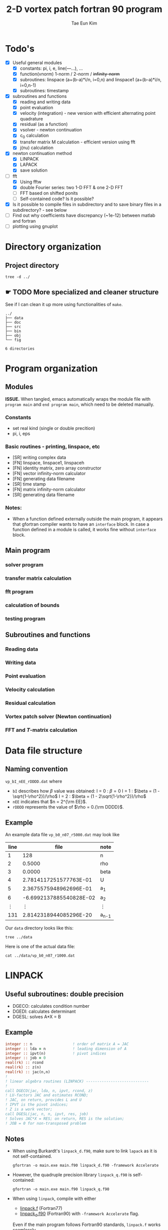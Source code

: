 #+TITLE: 2-D vortex patch fortran 90 program
#+AUTHOR: Tae Eun Kim
#+STARTUP: indent
* Todo's
 - [X] Useful general modules
   - [X] constants: pi, i, e, line(---...), ...
   - [X] function(vnorm) 1-norm / 2-norm / +infinity-norm+
   - [X] subroutines: linspace (a+(b-a)*i/n, i=0,n) and linspace1 (a+(b-a)*i/n, i=0,n-1)
   - [X] subroutines: timestamp
 - [X] subroutines and functions
   - [X] reading and writing data
   - [X] point evaluation
   - [X] velocity (integration) - new version with efficient alternating point quadrature
   - [X] residual (as a function)
   - [X] vsolver -  newton continuation
   - [X] c_0 calculation
   - [X] transfer matrix M calculation - efficient version using fft
   - [X] j(nu) calculation
 - [X] newton continuation method
   - [X] LINPACK
   - [X] LAPACK
   - [X] save solution
 - [-] fft
   - [X] Using fftw
   - [X] double Fourier series: two 1-D FFT & one 2-D FFT
   - [ ] FFT based on shifted ponits
   - [ ] Self-contained code? Is it possible?
 - [X] Is it possible to compile files in subdirectory and to save
   binary files in a subdirectory? - see below
 - [ ] Find out why coefficients have discrepancy (~1e-12) between matlab and fortran
 - [ ] plotting using gnuplot
* Directory organization
** Project directory
#+BEGIN_SRC shell :results verbatim
  tree -d ../
#+END_SRC

#+RESULTS:
#+begin_example
../
├── data
├── doc
├── src
├── test
│   ├── fftpack
│   ├── fftw
│   ├── gnufor
│   └── linpack
└── tmp

11 directories
#+end_example

** ☛ TODO More specialized and cleaner structure
See if I can clean it up more using functionalities of =make=.
#+begin_example
../
├── data
├── doc
├── src
├── bin
├── obj
└── fig

6 directories
#+end_example
* Program organization
** Modules
*ISSUE.* When tangled, emacs automatically wraps the module file with =program main= and =end program main=, which need to be deleted manually.
*** Constants
 - set real kind (single or double precition)
 - pi, i, eps
*** Basic routines - printing, linspace, etc
 - [SR] writing complex data
 - [FN] linspace, linspace1, linspaceh
 - [FN] identity matrix, zero array constructor
 - [FN] vector infinity-norm calculator
 - [FN] generating data filename
 - [SR] time stamp
 - [FN] matrix infinity-norm calculator
 - [SR] generating data filename
*** Notes:
 - When a function defined externally outside the main program, it appears that gfortran compiler wants to have an =interface= block. In case a function defined in a module is called, it works fine without =interface= block.
** Main program
*** solver program
*** transfer matrix calculation
*** fft program
*** calculation of bounds
*** testing program
** Subroutines and functions
*** Reading data
*** Writing data
*** Point evaluation
*** Velocity calculation
*** Residual calculation
*** Vortex patch solver (Newton continuation)
*** FFT and $T$-matrix calculation
* Data file structure
** Naming convention
=vp_bI_nEE_rDDDD.dat= where
 - =bI= describes how $\beta$ value was obtained:
   I = 0 : $\beta = 0$
   I = 1 : $\beta = (1 - \sqrt{1-\rho^2})/\rho$
   I = 2 : $\beta = (1 - 2\sqrt{1-\rho^2})/\rho$
 - =nEE= indicates that $n = 2^{\rm EE}$.
 - =rDDDD= represents the value of $\rho = 0.{\rm DDDD}$.
** Example
An example data file =vp_b0_n07_r5000.dat= may look like
  |   line |                    file | note    |
  |--------+-------------------------+---------|
  |      1 |                     128 | n       |
  |      2 |                  0.5000 | rho     |
  |      3 |                  0.0000 | beta    |
  |      4 |  2.7814117251577763E-01 | U       |
  |      5 |  2.3675575948962696E-01 | a_1     |
  |      6 | -6.6992137885540828E-02 | a_2     |
  | \vdots |                  \vdots | \vdots  |
  |    131 |  2.8142318944085296E-20 | a_{n-1} |

Our =data= directory looks like this:
#+BEGIN_SRC shell :results verbatim
  tree ../data
#+END_SRC

#+RESULTS:
#+begin_example
../data
├── vp_b0_n02_r0500.dat
├── vp_b0_n07_r1000.dat
├── vp_b0_n07_r1500.dat
├── vp_b0_n07_r2000.dat
├── vp_b0_n07_r2500.dat
├── vp_b0_n07_r3000.dat
├── vp_b0_n07_r3500.dat
├── vp_b0_n07_r4000.dat
├── vp_b0_n07_r4500.dat
├── vp_b0_n07_r5000.dat
├── vp_b0_n07_r5500.dat
├── vp_b0_n07_r6000.dat
├── vp_b0_n07_r6500.dat
├── vp_b0_n07_r7000.dat
├── vp_b0_n07_r7500.dat
├── vp_b0_n07_r8000.dat
├── vp_b0_n07_r8500.dat
├── vp_b0_n07_r9000.dat
├── vp_b1_n07_r1000.dat
├── vp_b1_n07_r1500.dat
├── vp_b1_n07_r2000.dat
├── vp_b1_n07_r2500.dat
├── vp_b1_n07_r3000.dat
├── vp_b1_n07_r3500.dat
├── vp_b1_n07_r4000.dat
├── vp_b1_n07_r4500.dat
├── vp_b1_n07_r5000.dat
├── vp_b1_n07_r5500.dat
├── vp_b1_n07_r6000.dat
├── vp_b1_n07_r6500.dat
├── vp_b1_n07_r7000.dat
├── vp_b1_n07_r7500.dat
├── vp_b1_n07_r8000.dat
├── vp_b1_n07_r8500.dat
├── vp_b1_n07_r9000.dat
├── vp_b1_n07_r9500.dat
├── vp_b1_n08_r9550.dat
├── vp_b1_n08_r9600.dat
├── vp_b1_n08_r9650.dat
├── vp_b1_n08_r9700.dat
├── vp_b1_n08_r9750.dat
├── vp_b1_n08_r9800.dat
├── vp_b1_n08_r9850.dat
├── vp_b1_n08_r9900.dat
├── vp_b2_n09_r9900.dat
└── vp_b2_n09_r9910.dat

0 directories, 46 files
#+end_example

Here is one of the actual data file:
#+BEGIN_SRC shell :results verbatim
  cat ../data/vp_b0_n07_r1000.dat
#+END_SRC

#+RESULTS:
#+begin_example
                      128
                   0.1000
                   0.0000
   1.0001985238346446E-02
   1.9809133348409310E-03
  -1.0000858472935735E-04
   6.6683516336685552E-06
  -5.0012116471127812E-07
   4.0009370843306072E-08
  -3.3340959588259235E-09
   2.8577851784922028E-10
  -2.5005545957988990E-11
   2.2227082415510279E-12
  -2.0004350213467846E-13
   1.8185235725188539E-14
  -1.6662525732789802E-15
   1.5531656430992159E-16
  -1.2245439461365472E-17
  -1.5122638262141917E-18
  -9.8581567198107532E-20
   1.3130727372372129E-19
   3.4424588989610574E-19
  -5.4525318213407985E-19
  -3.4762366271456936E-19
  -4.2449219251226118E-19
   6.7433792389466774E-19
  -5.8723576038217422E-19
   6.3156260051518001E-19
  -4.5736539408374951E-19
  -2.0413157867351780E-19
   2.6165203994365787E-19
  -2.6321805017442715E-19
  -1.2252306377680363E-18
   4.3836673439895043E-19
  -8.7353383701641890E-19
  -3.9503714914894100E-19
  -1.0165597231921565E-18
   8.2188536809723563E-19
  -2.3563217767738871E-19
   8.1362969058322308E-19
   3.7742018718630499E-19
   2.7736818532568190E-19
  -8.2410121569954551E-20
   8.9449875187272598E-20
   7.0042414294916915E-19
  -6.0739397844888839E-19
   3.4066447738558499E-19
  -2.7803860287194567E-19
   2.1684718927630965E-19
  -3.3987499637572566E-19
   7.5253998427381169E-19
   2.4534439636169446E-19
  -4.4663158628361645E-19
   4.3773770947642855E-19
  -7.4162485276120595E-20
   1.8270458196597969E-19
   2.9537468509671182E-19
  -3.9144196915598417E-19
  -3.5726009853028923E-20
  -2.6262479856436225E-19
   2.1596016597203870E-19
  -2.7895042547153905E-19
   1.1028427359198636E-19
  -1.3074013901282978E-19
  -1.5868251511149807E-19
   1.3831022769522467E-19
  -3.4768664456523396E-19
  -1.7944033382136967E-19
  -4.9631203642767744E-19
  -3.4692491518251528E-20
  -8.1221686523245157E-20
   1.9718181405189956E-19
   8.8312009299403459E-20
  -3.1680376135385805E-20
   5.2870768611451540E-19
  -4.5440769601349278E-19
  -2.0456149358123099E-19
   4.7430076881465150E-19
  -4.4422465207598409E-19
  -2.6824389263628222E-19
   7.4607244901575860E-20
   8.8912581622369697E-20
  -1.4357551816073925E-19
   7.2464552603528455E-20
  -3.6104105556462499E-19
   3.0214912599074517E-19
  -4.4201213256293304E-19
   1.3541471477657501E-19
  -2.0534197880119409E-19
  -6.6609158277143670E-20
   4.7656928224585952E-19
  -4.1967186790694660E-19
   6.3691654710913881E-19
  -3.2999928706794195E-19
   8.2844764678029621E-20
   2.1626292003838460E-19
  -1.0632810194132693E-19
  -1.9356025972423106E-19
   1.8729201968063238E-20
   1.6871041788451883E-19
  -1.3711917905854746E-19
  -1.8262480608640534E-19
   2.3893677221863487E-19
  -1.0653670767574076E-19
   8.2644294497262993E-21
  -2.9282308071074542E-19
   1.3184013619315692E-19
  -1.3237950134786646E-19
  -2.0803799057010735E-19
  -4.9463909462429991E-20
   1.2377928808689879E-19
  -1.9414852359052405E-19
   7.2945276879031268E-20
   1.7138673346351712E-19
  -3.1471782140513801E-19
   6.7141659127267712E-20
  -2.5282639933832479E-20
  -1.8261118809875368E-19
  -5.7123474198186214E-20
  -9.9190524753007495E-20
   2.2402114607246495E-19
  -1.4182977195492378E-19
   7.0220645816393788E-20
   1.0196169565679633E-19
  -1.5659303112198508E-19
   3.2817737058090524E-19
  -1.0330545040433233E-19
   1.3266175306270433E-19
   6.0096918781203959E-20
   2.1642791859063117E-20
  -1.7703410770086136E-20
#+end_example

* LINPACK
** Useful subroutines: double precision
 - DGECO: calculates condition number
 - DGEDI: calculates determinant
 - DGESL: solves A*X = B
** Example
#+BEGIN_SRC fortran
  integer :: n                  ! order of matrix A = JAC
  integer :: lda = n            ! leading dimension of A
  integer :: ipvt(n)            ! pivot indices
  integer :: job = 0
  real(rk) :: rcond
  real(rk) :: z(n)
  real(rk) :: jac(n,n)
  !
  ! linear algebra routines (LINPACK) ----------------------------
  !
  call DGECO(jac, lda, n, ipvt, rcond, z)
  ! LU-factors JAC and estimates RCOND;
  ! JAC, on return, provides L and U
  ! IPVT is the pivot indices;
  ! Z is a work vector;
  call DGESL(jac, n, n, ipvt, res, job)
  ! Solves JAC*X = RES; on return, RES is the solution;
  ! JOB = 0 for non-transposed problem
#+END_SRC
** Notes
 - When using Burkardt's =linpack_d.f90=, make sure to link =lapack=
   as it is not self-contained.
   #+BEGIN_EXAMPLE
     gfortran -o main.exe main.f90 linpack_d.f90 -framework Accelerate
   #+END_EXAMPLE
 - However, the quadruple precision library =linpack_q.f90= is
   self-contained:
   #+BEGIN_EXAMPLE
     gfortran -o main.exe main.f90 linpack_q.f90
   #+END_EXAMPLE
 - When using =linpack=, compile with either
   - [[file:~/Dropbox/src/linpack.f][linpack.f]] (Fortran77)
   - [[file:~/Dropbox/src/linpack_d.f90][linpack_d.f90]] (Fortran90) with =-framework Accelerate= flag.
   Even if the main program follows Fortran90 standards, =linpack.f=
   works seamlessly.
 - *Update* The source files =linpack*= are simply collection of
   routines (dependencies) required for =DGECO=, =DGEDI=, and
   =DGESL=. Some of them are again dependent on some routines of
   =blas= library. The required routines are identified and combined
   into a single source file for both =linpack= and =lapack=.

* LAPACK (modern)
** Using LAPACK in Mac
Mac supplies a copy of LAPACK compiled and optimized for Apple hardwares
and it is easily available as a library. In order to link/load the
library, include =-framework Accelerate= compilation flag, e.g.,
#+BEGIN_SRC shell
  gfortran -o myprog.exe myprog.f90 -framework Accelerate
#+END_SRC

The library is located in the system directory [[file:/System/Library/Frameworks/Accelerate.framework/][/System/Library/Framework]].

** Useful subroutines and their usage
Let $A \in \mathbb{R}^{n \times n}$.
 - DGETRF: LU-factorization of $A$
 - DGECON: calculates condition number of $A$
 - DGETRI: calculates the inverse $A^{-1}$ using LU-decomposition
 - DGETRS: solves $A x = b$ via Gaussian elimination, i.e. LU-factorization

 #+BEGIN_SRC fortran
     integer :: m                  ! number of rows
     integer :: n                  ! number of columns
     real(8) :: a(lda,n)           ! matrix A; on exit, factors L and U
     integer :: lda                ! leading dimension of A
     integer :: ipiv(n)            ! ivot indices, dimension = min(m,n)
     integer :: info               ! 0 for successful exit
     call dgetrf(m, n, a, lda, ipiv, info)
 #+END_SRC

 #+BEGIN_SRC fortran
     character*1 :: norm            ! '1' for 1-norm; 'I' for infinity-norm
     integer :: n                   ! order of matrix
     real(8) :: a(lda,n)            ! matrix/array A
     integer :: lda                 ! leading dimension of A
     real(8) :: anorm               ! 1-norm or infinity-norm of A; it is an input
     real(8) :: rcond               ! rcond  = 1/(norm(A)norm(A^{-1}))
     real(8) :: work(4*n)           ! double array
     integer :: iwork(n)            ! integer array
     integer :: info                ! 0 for successful exit
     call dgecon(norm, n, a, lda, anorm, rcond, work, iwork, info)
 #+END_SRC

 #+BEGIN_SRC fortran
     character*1 :: trans        ! form of the S.O.E.; 'N' for no transpose
     integer :: n                ! order of matrix A
     integer :: nrhs             ! number of right-hand side
     real(8) :: a(lda,n)         ! matrix A
     integer :: lda              ! leading dimension of A
     integer :: ipiv(n)          ! pivot indices
     real(8) :: b(ldb,nrhs)      ! right-hand side; on exit, returns the solution X
     integer :: ldb              ! leading dimension of A
     integer :: info             ! 0 for successful exit
     call dgetrs(trans, n, nrhs, a, lda, ipiv, b, ldb, info)
 #+END_SRC
 - *Note.* One of the inputs, =anorm=, for =dgecon= must be calculated
   before calling the routine. A function calculating matrix
   infinity-norm has been included in my module, currently named as
   =mnorm=.

** Example snippet

#+BEGIN_SRC fortran
    ! for lapack routines
    integer :: n
    integer :: lda = n
    integer :: ldb = n
    integer :: lwork = 4*n
    integer :: info
    integer :: ipiv(n)
    integer :: iwork(n)
    real(rk) :: anorm
    real(rk) :: rcond
    real(rk) :: work(lwork)

    ! linear algebra routines (LAPACK) -------------------------------
    anorm = mnorm(n, n, jac)   ! matrix infinity-norm
    ! calculating infinity norm of matrix JAC
    call DGETRF(n, n, jac, lda, ipiv, info)
    call DGECON('O', n, jac, lda, anorm, rcond, work, iwork, info)
    call DGETRS('N', n, 1, jac, lda, ipiv, res, ldb, info)
#+END_SRC

* FFTW
** Installation and basic usage
On Mac, I used =homebrew=
#+BEGIN_SRC shell
  brew install fftw
#+END_SRC

The files =libfftw3xxx.a= are saved in [[file:/usr/local/lib/][/usr/local/lib]] directory. At link time, use =-l= flag as follows:
#+BEGIN_SRC shell
  gfortran -o myprog.exe myprog.f90 -lfftw3
#+END_SRC

The program file =myprog.f90= should contain a line
#+BEGIN_SRC fortran
    include "fftw3.f90"
#+END_SRC
which declares variables used.

On my linux machine running ArchLinux, I installed it using =packer=:
#+BEGIN_SRC shell
  packer fftw fftw-quad
#+END_SRC

** Variable declaration
The file =fftw3.f90= declares variables needed for execution of =fftw= routines:
#+BEGIN_SRC shell :results output
  cat ../src/fftw3.f90
#+END_SRC

#+RESULTS:
#+begin_example
  integer ( kind = 4 ), parameter :: fftw_r2hc = 0
  integer ( kind = 4 ), parameter :: fftw_hc2r = 1
  integer ( kind = 4 ), parameter :: fftw_dht = 2
  integer ( kind = 4 ), parameter :: fftw_redft00 = 3
  integer ( kind = 4 ), parameter :: fftw_redft01 = 4
  integer ( kind = 4 ), parameter :: fftw_redft10 = 5
  integer ( kind = 4 ), parameter :: fftw_redft11 = 6
  integer ( kind = 4 ), parameter :: fftw_rodft00 = 7
  integer ( kind = 4 ), parameter :: fftw_rodft01 = 8
  integer ( kind = 4 ), parameter :: fftw_rodft10 = 9
  integer ( kind = 4 ), parameter :: fftw_rodft11 = 10
  integer ( kind = 4 ), parameter :: fftw_forward = -1
  integer ( kind = 4 ), parameter :: fftw_backward = +1
  integer ( kind = 4 ), parameter :: fftw_measure = 0
  integer ( kind = 4 ), parameter :: fftw_destroy_input = 1
  integer ( kind = 4 ), parameter :: fftw_unaligned = 2
  integer ( kind = 4 ), parameter :: fftw_conserve_memory = 4
  integer ( kind = 4 ), parameter :: fftw_exhaustive = 8
  integer ( kind = 4 ), parameter :: fftw_preserve_input = 16
  integer ( kind = 4 ), parameter :: fftw_patient = 32
  integer ( kind = 4 ), parameter :: fftw_estimate = 64
  integer ( kind = 4 ), parameter :: fftw_estimate_patient = 128
  integer ( kind = 4 ), parameter :: fftw_believe_pcost = 256
  integer ( kind = 4 ), parameter :: fftw_dft_r2hc_icky = 512
  integer ( kind = 4 ), parameter :: fftw_nonthreaded_icky = 1024
  integer ( kind = 4 ), parameter :: fftw_no_buffering = 2048
  integer ( kind = 4 ), parameter :: fftw_no_indirect_op = 4096
  integer ( kind = 4 ), parameter :: fftw_allow_large_generic = 8192
  integer ( kind = 4 ), parameter :: fftw_no_rank_splits = 16384
  integer ( kind = 4 ), parameter :: fftw_no_vrank_splits = 32768
  integer ( kind = 4 ), parameter :: fftw_no_vrecurse = 65536
  integer ( kind = 4 ), parameter :: fftw_no_simd = 131072
#+end_example

** Forward and backward 1-D (complex) DFT routines
The *forward DFT* of 1-D complex array $X$ of size $n$ calculates an
array $Y$ of the same dimension where
\[
Y_k = \sum_{j=0}^{n-1} X_j e^{-2\pi i j k / n} \,.
\]

The *backward DFT* computes
\[
Y_k = \sum_{j=0}^{n-1} X_j e^{2\pi i j k / n} \,.
\]

Note that =fftw= computes unnormalized transforms. So Fourier series
coefficients can be approximated using the forward DFT with $1/n$. The
inverse discrete Fourier transform is numerically calculated with the
backward DFT without any normalization.

Note also that an output of the forward DFT are ordered so that the
first half of the output corresponds to the positive modes while the
second half to the negative ones in backwards order; this is due to
the $n$-periodicity of $Y_k$ in its index.

*Example.* When $n = 8$, we have the following correspondence between indices ($k$), mode numbers, and Fortran indices:

    | k |    mode | fortran |
    |---+---------+---------|
    | 0 |       0 |       1 |
    | 1 |       1 |       2 |
    | 2 |       2 |       3 |
    | 3 |       3 |       4 |
    | 4 | Nyquist |       5 |
    | 5 |      -3 |       6 |
    | 6 |      -2 |       7 |
    | 7 |      -1 |       8 |

In general:
    | k     | mode    | fortran |
    |-------+---------+---------|
    | 0     | 0       | 1       |
    | 1     | 1       | 2       |
    | :     | :       | :       |
    | n/2-1 | n/2-1   | n/2     |
    | n/2   | Nyquist | n/2+1   |
    | n/2+1 | -n/2+1  | n/2+2   |
    | :     | :       | :       |
    | n-1   | -1      | n       |

*Snippet.*
#+BEGIN_SRC fortran
    implicit none
    include "fftw3.f90"
    integer ( kind = 4 ), parameter :: n = 100

    complex ( kind = 8 ) in(n)
    complex ( kind = 8 ) in2(n)
    complex ( kind = 8 ) out(n)
    integer ( kind = 8 ) plan_backward
    integer ( kind = 8 ) plan_forward
  !
  !  Make a plan for the FFT, and forward transform the data.
  !
    call dfftw_plan_dft_1d_ ( plan_forward, n, in, out, FFTW_FORWARD, FFTW_ESTIMATE )
    call dfftw_execute_ ( plan_forward )
    out = out/real(n, kind=8)     ! normalization
  !
  !  Make a plan for the backward FFT, and recover the original data.
  !
    call dfftw_plan_dft_1d_ ( plan_backward, n, out, in2, FFTW_BACKWARD, FFTW_ESTIMATE )
    call dfftw_execute_ ( plan_backward )
    print *, maxval(abs(in-in2))  ! compare the recovered data against the original
  !
  !  Discard the information associated with the plans.
  !
    call dfftw_destroy_plan_ ( plan_forward )
    call dfftw_destroy_plan_ ( plan_backward )
#+END_SRC

** Forward and backward 2-D (complex) DFT routines
The *forward DFT* of $n \times n$ 2-D complex array $X$ calculates an
array $Y \in \mathbb{C}^{n \times n}$ where
\[
Y_{j,k} = \sum_{m=0}^{n-1} \sum_{l=0}^{n-1} X_{l,m} e^{-2\pi i (jl+km)/n} \,.
\]

The *backward DFT* computes
\[
Y_{j,k} = \sum_{m=0}^{n-1} \sum_{l=0}^{n-1} X_{l,m} e^{2\pi i (jl+km)/n} \,.
\]

Note that these are simply the separable product of 1-D transforms
along each dimension of the array $X$, that is, along the columns and
rows of $X$.

Once again, =fftw= computes unnormalized transforms and so double
Fourier series coefficients can be approximated using the forward DFT
with $1/n^2$. The inverse discrete Fourier transform is numerically
calculated with the backward DFT without any normalization.

*Snippet*
#+BEGIN_SRC fortran
    implicit none
    include "fftw3.f90"
    integer ( kind = 4 ), parameter :: n = 100
    integer ( kind = 4 ) :: i, j
    complex ( kind = 8 ) :: in(n)
    complex ( kind = 8 ) :: in2(n,n)
    complex ( kind = 8 ) :: out(n)
    complex ( kind = 8 ) :: out2(n,n)
    complex ( kind = 8 ) :: X(n,n)
    complex ( kind = 8 ) :: Y(n,n)
    integer ( kind = 8 ) :: plan_backward
    integer ( kind = 8 ) :: plan_forward

    ! Method 1: double 1d-fft's
    do j = 1,n                    ! along columns
       in = X(:, j)
       call dfftw_plan_dft_1d_ &
            ( plan_forward, n, in, out, FFTW_FORWARD, FFTW_ESTIMATE)
       call dfftw_execute_ ( plan_forward )
        X(:, j) = out/real(n, rk)
    end do
    do i = 1,n                    ! then along rows
       in = X(i, :)
       call dfftw_plan_dft_1d_ &
            ( plan_forward, n, in, out, FFTW_FORWARD, FFTW_ESTIMATE)
       call dfftw_execute_ ( plan_forward )
       Y(i, :) = out/real(n, rk)
    end do
    call dfftw_destroy_plan_ ( plan_forward )

    ! Method 2: 2d-fft
    in2 = X
    call dfftw_plan_dft_2d_ ( plan_forward, n, n, in2, out2, FFTW_FORWARD, &
         FFTW_ESTIMATE)
    call dfftw_execute_ ( plan_forward )
    Y = out2/real(n**2, rk)
    call dfftw_destroy_plan_ ( plan_forward )
#+END_SRC

** Shifted FFT
Using the approximating nature of DFT on physical data against the coefficients of Fourier expansion, we may utilize FFT routines on data obtained on half-step shifted grids on $[0, 2\pi)$.

For the sake of illustration, consider the 1-D FFT situation where $X^{(s)} \in \mathbb{C}^{N}$ is a vector of point values at $2\pi(j+1/2)/N$ for $0 \le j < N$ and $Y^{(s)}$ is the result of the forward FFT on $X^{(s)}$, i.e.,
\[
Y^{(s)}_j = \frac{1}{N} \sum_{k=0}^{N-1} X^{(s)}_k e^{-2 \pi i j k /N} \,.
\]

By adjusting the phase of complex exponentials, we can interpret them in term of approximate Fourier coefficients of the underlying function for the $X^{(s)}$ data. Keeping in mind the aliasing errors associated with the discrete Fourier transforms, i.e., the $N$-periodicity over the index $j$, we observe that

 - For $0 \le j < N/2$,
   \[
   Y^{(s)}_j \approx Y_j e^{- i j/N} \,,
   \]
 - For $N/2 < j < N$,
   \[
   Y^{(s)}_j \approx Y_j e^{- i (j-N)/N} \,,
   \]

The second case was considered with
* Compiling with =gfortran=
* Makefile
** Editing a make file in Emacs/Org-mode
 - When a =make= source code written in org-mode src block is tangled,
   tabs are converted to spaces. One can manually =M-x tabify= the
   entire file.
 - A makefile whose file name is not =Makefile= will not be in =makefile-mode= automatically. Set the mode by =M-x makefile-mode=.
 - In order to run a makefile with filename other than =Makefile=, use =make -f filename=.

** Some idea from StackOverflow
From [[https://stackoverflow.com/questions/8855896/specify-directory-where-gfortran-should-look-for-modules][Specify directory where gfortran should look for modules]]

#+BEGIN_EXAMPLE
  You can tell gfortran where your module files (.mod files) are located with the -I compiler flag. In addition, you can tell the compiler where to put compiled modules with the -J compiler flag. See the section "Options for directory search" in the gfortran man page.

  I use these to place both my object (.o files) and my module files in the same directory, but in a different directory to all my source files, so I don't clutter up my source directory. For example,

  SRC = /path/to/project/src
  OBJ = /path/to/project/obj
  BIN = /path/to/project/bin

  gfortran -J$(OBJ) -c $(SRC)/bar.f90 -o $(OBJ)/bar.o
  gfortran -I$(OBJ) -c $(SRC)/foo.f90 -o $(OBJ)/foo.o
  gfortran -o $(BIN)/foo.exe $(OBJ)/foo.o $(OBJ)/bar.o
  While the above looks like a lot of effort to type out on the command line, I generally use this idea in my makefiles.

  Just for reference, the equivalent Intel fortran compiler flags are -I and -module. Essentially ifort replaces the -J option with -module. Note that there is a space after module, but not after J.
#+END_EXAMPLE

* Fortran 90 programming tips
** Notes on precision in fortran90+
At the beginning of program, set real precision, which is of integer type, to be
- 4 : single
- 8 : double
- 16 : quadruple
For example, declare
#+BEGIN_SRC fortran
  integer, parameter :: rp = 16
#+END_SRC

Then the precision of a real or complex variable can be declared by:
#+BEGIN_SRC fortran
  real(kind=rp) :: x
  complex(kind=rp) :: z
#+END_SRC
or simply by
#+BEGIN_SRC fortran
  real(rp) :: x
  complex(rp) :: z
#+END_SRC

In the body of program, the precision of a floating point number can be set by suffixing with the precision parameter, e.g.
- 1.0_4 : single, same as 1.0
- 1.0_8 : double, same as 1.d0
- 1.0_16 : quadruple
Once the precision is stored in the variable, say  =rp=, one can simply write =1.0_rp=.

The precision of outputs of an intrinsic function is determined by that of its input(s). This way, we can avoid using old =d=-variations, e.g., =dcos=, =dsin=, =dabs=, etc.

A complex number of certain precision can be constructed using =cmplx= function with the following syntax:
#+BEGIN_SRC fortran
  z = cmplx( x, y, rp )
#+END_SRC

** Tip on =write= function: internal writing

The following is an example of using =write= function to assimilate the functionality of =MatLab='s =sprintf=.

#+BEGIN_SRC fortran :tangle scratch.f90
  program play
    implicit none
    integer :: m
    real(8) :: rho

    interface
       function genfilename(n, rho, betaopt)
         integer, intent(in) :: n
         real(8), intent(in) :: rho
         integer, intent(in) :: betaopt
       end function genfilename
    end interface

  end program play

  function genfilename(n, rho, betaopt)
    implicit none
    ! declaring arguments
    integer, intent(in) :: n
    real(8), intent(in) :: rho
    integer, intent(in) :: betaopt
    ! output
    character(len=28) :: genfilename
    ! local variables
    character(len=*), parameter :: fmt = trim('(a, i1, a, i0.2, a, i0.4, a)')
    integer :: log2n
    log2n = int(log(real(n))/log(real(2)))
    write( genfilename, fmt ) &
         '../data/vp_b', betaopt, '_n', log2n, '_r', int(1000*rho), '.dat'
  end function genfilename
#+END_SRC

#+RESULTS:
: ./data/vp_b0_n05_r0123.dat

** =linspaceh= function:
The function =linspaceh(a, b, h)= constructs a vector of uniformly spaced-out points between =a= and =b= with gap =h=. In case =b-a= is not a (numerical) multiple of =h=, then the gap between =b= and the one before will be smaller than =h=. This function is included in [[file:~/Google%20Drive/VP_fortran/src/mymod.f90][mymod.f90]].

#+BEGIN_SRC fortran :results value verbatim
  program main
    implicit none
    real(8) :: rho0
    real(8) :: rho1
    real(8) :: drho
    real(8), dimension(:), allocatable :: rhodpt
    integer :: i

    interface
       function linspaceh(a, b, h)
         real(8), intent(in) :: a, b, h
         real(8), dimension(:), allocatable :: linspaceh
       end function linspaceh
    end interface
    rho0 = 0.1D0
    rho1 = 0.53D0
    drho = 0.05D0
    rhodpt = linspaceh(rho0, rho1, drho)
    do i = 1, size(rhodpt)
       write(*, '(i3, 2x, f6.4)') i, rhodpt(i)
    end do
    print *, rhodpt, "hello world"
    deallocate (rhodpt)
  end program main

  function linspaceh(a, b, h)
    implicit none
    real(8), intent(in) :: a, b, h
    real(8), parameter :: eps = epsilon(1.d0)
    integer :: i, n
    real(8), dimension(:), allocatable :: linspaceh
    n = int((b-a)/h)
    ! if (abs((b-a)/h-n)<eps) then  -----------> it doesn't work
    ! if ( abs( (b-a)-n*h ) < eps ) then ------> this works
    if ( abs(mod(b-a, h)) < eps ) then ! note we compare against the
       ! machine epsilo n
       allocate(linspaceh(n+1))
       linspaceh = (/ (a + h*i, i=0,n) /)
    else
       allocate(linspaceh(n+2))
       linspaceh = (/ (a+h*i, i=0,n), b /) ! note how a vector and a
                                           ! number are concatenated
    end if
  end function linspaceh
#+END_SRC

#+RESULTS:
#+begin_example
1  0.1000
 2  0.1500
 3  0.2000
 4  0.2500
 5  0.3000
 6  0.3500
 7  0.4000
 8  0.4500
 9  0.5000
10  0.5300
 0.10000000000000001       0.15000000000000002       0.20000000000000001       0.25000000000000000       0.30000000000000004       0.34999999999999998       0.40000000000000002       0.45000000000000007       0.50000000000000000       0.53000000000000003      hello world
#+end_example

** I/O formatting
*** =print=
Printing out to terminal: =print format_specifier, i/o_list=,
e.g. =print *, 'hello world'=
*** =write=
#+BEGIN_SRC fortran :results verbatim
    implicit none
    real(8) :: pi = acos(-1.0d0)
    integer :: n = 256
    integer :: i
    write(*, '( i30   )') n          ! integer
    write(*, *) pi                   ! free format
    write(*, '( f30.16)') pi         ! decimal
    write(*, '( g30.16)') pi         ! whichever is nice
    write(*, '( e30.16)') pi         ! exponential notation
    write(*, '(es30.16)') pi         ! scientific notation
    write(*, '(en30.16)') pi         ! engineering notation
    write(*, '( e30.16E3)') pi       ! exponential notation, more spaces for exponents
    write(*, '(2e30.16)') pi, 2*pi   ! concatenation of two
    write(*, '(*(f7.2))') (/ (i*pi, i=1,5) /) ! variable number of outputs
#+END_SRC

#+RESULTS:
#+begin_example
256
3.1415926535897931
         3.1415926535897931
      3.141592653589793
     0.3141592653589793E+01
     3.1415926535897931E+00
     3.1415926535897931E+00
    0.3141592653589793E+001
     0.3141592653589793E+01        0.6283185307179586E+01
3.14   6.28   9.42  12.57  15.71
#+end_example

** Arrays - basics
 - In Fortran 90+, one can construct arrays with inline do-loops, a.k.a., implied do-loops. For example,
   #+BEGIN_SRC fortran
       v = (/ (i, i=1,10) /)
       w = [ (j, j=1,100,2) ]
   #+END_SRC

 - Of course, =i= and =j= need to be declared integers and =v= and =w=
   as integer/real/complex arrays of appropriate dimensions. Note
   below how types are cast:
   #+BEGIN_SRC fortran :tangle arrays.f90
     program arrays
       implicit none
       integer, parameter :: m=2, n=5
       integer :: i
       integer :: v_int(n), inner, outer(n,n)
       real :: v_real(n), a(m,n), a1(m,n), b(n,m), b1(n,m), c(m,m), d(n,n)
       complex :: v_cmplx(n)

       ! constructing vectors using inline do-loops
       v_int = [ (i, i = 1,n) ]
       v_real = [ (i, i = 1,n) ]
       v_cmplx = [ (cmplx(i, sqrt(real(i))), i = 1,n) ]

       ! type-casting
       do i = 1,n
          print *, v_int(i), v_real(i), v_cmplx(i)
       end do

       ! 2-D array using do-loop
       do i = 1,n
          a(1:m,i) = (/ i, i+1 /)
       end do

       ! 2-D array using reshape and implied do-loop
       a1 = reshape( [(i, i=1,m*n)], [m,n] )

       ! transpose
       b = transpose(a)

       ! reshaping
       b1 = reshape( a1, [n,m] )

       ! scalar multiplication, inner product, outer product
       v_int = 2*v_int               ! scalar multiplication
       inner = dot_product(v_int, v_int) ! inner product
       outer = spread(v_int, 2, n)*spread(v_int, 1, n)
       ! spread behaves like MatLab's repmat function

       print *, ''
       do i = 1,n
          print *, v_int(i)
       end do
     end program arrays
   #+END_SRC

 - =size= and =shape=
   #+BEGIN_SRC fortran
       implicit none
       integer :: a(3,5), i
       a = reshape( (/(i, i=1,15)/), (/3,5/) )
       print *, size(a)
       print *, size(a, 1)
       print *, size(a, 2)
   #+END_SRC

   #+RESULTS:
   | 15 |
   |  3 |
   |  5 |

** Arrays - assignment
Many functions on arrays behave similarly to those of =MatLa=.

#+BEGIN_SRC fortran :results verbatim
  implicit none
  integer, parameter :: n = 5
  integer, parameter :: rk = 8
  integer :: i
  real(rk) :: v(n), w(n), A(n,n)

  A = 0.0_rk                    ! creating zero matrix
  write(*, '(a)') 'Creating zero matrix'
  write(*, '(a/)') 'A = 0.0_rk  yields '
  write(*, '(5f8.4)') A

  v = (/ (i, i=1,n) /)
  w = (/ (i, i=n,1,-1) /)
  write(*, '(/a)') 'Defining vectors'
  write(*, '(5f8.4)') v
  write(*, '(5f8.4)') w

  write(*, '(/a)') 'Assigning columns of A:'
  do i = 1,n
     A(:,i) = v**i
  end do
  do i = 1,n
     write(*, '(5g12.4)') A(i, :)
  end do
#+END_SRC

#+RESULTS:
#+begin_example
Creating zero matrix
A = 0.0_rk  yields

  0.0000  0.0000  0.0000  0.0000  0.0000
  0.0000  0.0000  0.0000  0.0000  0.0000
  0.0000  0.0000  0.0000  0.0000  0.0000
  0.0000  0.0000  0.0000  0.0000  0.0000
  0.0000  0.0000  0.0000  0.0000  0.0000

Defining vectors
  1.0000  2.0000  3.0000  4.0000  5.0000
  5.0000  4.0000  3.0000  2.0000  1.0000

Assigning columns of A:
   1.000       1.000       1.000       1.000       1.000
   2.000       4.000       8.000       16.00       32.00
   3.000       9.000       27.00       81.00       243.0
   4.000       16.00       64.00       256.0       1024.
   5.000       25.00       125.0       625.0       3125.
#+end_example

** Arrays: =transpose= and =spread=
#+BEGIN_SRC fortran :results verbatim
  implicit none
  integer, parameter :: n = 5
  integer, parameter :: rk = 8
  integer :: i
  real(rk) :: v(n), w(n), A(n,n), B(n,n)

  v = (/ (i, i=1,n) /)
  w = (/ (i, i=n,1,-1) /)
  write(*, '(/a)') 'Defining vectors'
  write(*, '(5f8.4)') v
  write(*, '(5f8.4)') w

  write(*, '(/a)') 'spread: equivalent of repmat in matlab'
  write(*, '(a)') '   syntax: spread( array, dim, ncopies )'
  A = spread(v, 1, n)
  B = spread(v, 2, n)

  write(*, '(/a)') '  A = '
  do i = 1,n
     write(*, '(5g12.4)') A(i, :)
  end do

  write(*, '(/a)') '  B = '
  do i = 1,n
     write(*, '(5g12.4)') B(i, :)
  end do

  B = transpose(A)
  write(*, '(/a)') 'Transpose of a matrix'
  write(*, '(a)') '    syntax: transpose( array )'
  write(*, '(/a)') '  A transpoe = '
  do i = 1,n
     write(*, '(5g12.4)') B(i, :)
  end do
#+END_SRC

#+RESULTS:
#+begin_example
Defining vectors
  1.0000  2.0000  3.0000  4.0000  5.0000
  5.0000  4.0000  3.0000  2.0000  1.0000

spread: equivalent of repmat in matlab
   syntax: spread( array, dim, ncopies )

  A =
   1.000       2.000       3.000       4.000       5.000
   1.000       2.000       3.000       4.000       5.000
   1.000       2.000       3.000       4.000       5.000
   1.000       2.000       3.000       4.000       5.000
   1.000       2.000       3.000       4.000       5.000

  B =
   1.000       1.000       1.000       1.000       1.000
   2.000       2.000       2.000       2.000       2.000
   3.000       3.000       3.000       3.000       3.000
   4.000       4.000       4.000       4.000       4.000
   5.000       5.000       5.000       5.000       5.000

Transpose of a matrix
    syntax: transpose( array )

  A transpoe =
   1.000       1.000       1.000       1.000       1.000
   2.000       2.000       2.000       2.000       2.000
   3.000       3.000       3.000       3.000       3.000
   4.000       4.000       4.000       4.000       4.000
   5.000       5.000       5.000       5.000       5.000
#+end_example

** Arrays: general concatenation using =reshape=
#+BEGIN_SRC fortran :results verbatim
  implicit none
  integer, parameter :: n = 5
  integer, parameter :: rk = 8
  integer :: i
  real(rk) :: v(n), w(n), A(n,n), B(n,n), C(2*n,n), D(n,2*n)

  v = (/ (i, i=1,n) /)
  w = (/ (i, i=n,1,-1) /)

  A =  reshape((/ (v**i, i=1,n) /), [n,n])
  write(*, '(/a)') 'Concatenation using reshape function'
  do i = 1,n
     write(*, '(5g12.4)') A(i, :)
  end do

  B =  transpose(reshape((/ (v**i, i=1,n) /), [n,n]))
  write(*, '(/a)') 'Concatenation using reshape function'
  do i = 1,n
     write(*, '(5g12.4)') B(i, :)
  end do

  C(1:n, :) = A
  C(n+1:2*n, :) = B(n:1:-1, :)
  write(*, '(/a)') 'Concatenating two matrices'
  do i = 1,2*n
     write(*, '(5g12.4)') C(i, :)
  end do
#+END_SRC

#+RESULTS:
#+begin_example
Concatenation using reshape function
   1.000       1.000       1.000       1.000       1.000
   2.000       4.000       8.000       16.00       32.00
   3.000       9.000       27.00       81.00       243.0
   4.000       16.00       64.00       256.0       1024.
   5.000       25.00       125.0       625.0       3125.

Concatenation using reshape function
   1.000       2.000       3.000       4.000       5.000
   1.000       4.000       9.000       16.00       25.00
   1.000       8.000       27.00       64.00       125.0
   1.000       16.00       81.00       256.0       625.0
   1.000       32.00       243.0       1024.       3125.

Concatenating two matrices
   1.000       1.000       1.000       1.000       1.000
   2.000       4.000       8.000       16.00       32.00
   3.000       9.000       27.00       81.00       243.0
   4.000       16.00       64.00       256.0       1024.
   5.000       25.00       125.0       625.0       3125.
   1.000       32.00       243.0       1024.       3125.
   1.000       16.00       81.00       256.0       625.0
   1.000       8.000       27.00       64.00       125.0
   1.000       4.000       9.000       16.00       25.00
   1.000       2.000       3.000       4.000       5.000
#+end_example

** Arrays: trick to calculate maximal value of an array using =reshape=
#+BEGIN_SRC fortran :results verbatim
  implicit none
  real(8) :: a(3,3)

  a(1,1) = 1.0D+00
  a(1,2) = 2.0D+00
  a(1,3) = 3.0D+00

  a(2,1) = 4.0D+00
  a(2,2) = 5.0D+00
  a(2,3) = 6.0D+00

  a(3,1) = 7.0D+00
  a(3,2) = 8.0D+00
  a(3,3) = 0.0D+00

  print *, maxval( reshape(a, [size(a)]) ) ! turn a into a vector
  ! the 2nd arg of reshape should be an array of rank 1
#+END_SRC

#+RESULTS:
: 8.0

** Arrays: indexation
#+BEGIN_SRC fortran
    implicit none
    integer :: a(5,5), i
    a = reshape( (/(i, i=1,25)/), (/5,5/) )
    write(*, '(i5)') a
    do i = 1,5
       write(*, '(*(i5))') a(i,:)
    end do
#+END_SRC

#+RESULTS:
|  1 |    |    |    |    |
|  2 |    |    |    |    |
|  3 |    |    |    |    |
|  4 |    |    |    |    |
|  5 |    |    |    |    |
|  6 |    |    |    |    |
|  7 |    |    |    |    |
|  8 |    |    |    |    |
|  9 |    |    |    |    |
| 10 |    |    |    |    |
| 11 |    |    |    |    |
| 12 |    |    |    |    |
| 13 |    |    |    |    |
| 14 |    |    |    |    |
| 15 |    |    |    |    |
| 16 |    |    |    |    |
| 17 |    |    |    |    |
| 18 |    |    |    |    |
| 19 |    |    |    |    |
| 20 |    |    |    |    |
| 21 |    |    |    |    |
| 22 |    |    |    |    |
| 23 |    |    |    |    |
| 24 |    |    |    |    |
| 25 |    |    |    |    |
|  1 |  6 | 11 | 16 | 21 |
|  2 |  7 | 12 | 17 | 22 |
|  3 |  8 | 13 | 18 | 23 |
|  4 |  9 | 14 | 19 | 24 |
|  5 | 10 | 15 | 20 | 25 |

** Arrays: =lbound= and =ubound=
#+BEGIN_SRC fortran
    implicit none
    integer :: v(1:10), w(-5:4)
    print *, lbound(v), ubound(v)
    print *, lbound(w), ubound(w)
#+END_SRC

#+RESULTS:
|  1 | 10 |
| -5 |  4 |

** Characters
*** Example
#+BEGIN_SRC fortran
  program character
    implicit none
    character(len=30) :: fname

    fname = 'mydata.dat'
    print *, fname
    stop
  end program character
#+END_SRC

#+RESULTS:
: mydata.dat
*** Notes
 - Use =character(len=*)= when the length of a character string is not known.
** Important notes on =interface=
When one intends to input an array of arbitrary size into a routine, the /assumed shape/ technique turns out to be quite advantageous. Consider the following sample program:

#+BEGIN_SRC fortran
  program dummy_array
    implicit none
    integer, dimension(10) :: a
    interface ! This interface block is necessary
       subroutine fill_array(a)
         integer, dimension(:), intent(out) :: a
       end subroutine fill_array
    end interface
    call fill_array(a)
    write(*, '(i4)') a
  end program dummy_array

  subroutine fill_array(a)
    implicit none
    ! argument declaration
    integer, dimension(:), intent(out) :: a
    ! local variable
    integer :: i, size_a
    size_a = size(a)
    do i = 1,size_a
       a(i) = i
    end do
  end subroutine fill_array
#+END_SRC

#+RESULTS:
|  1 |
|  2 |
|  3 |
|  4 |
|  5 |
|  6 |
|  7 |
|  8 |
|  9 |
| 10 |

Note that the =interface= block is required. In the block, only the arguments to the routines need be type-cast.

In order to avoid writing such blocks over and over, utilize a module structure as follows:
#+BEGIN_SRC fortran
  module mod
  contains
    subroutine fill_array(a)
      implicit none
      ! argument declaration
      integer, dimension(:), intent(out) :: a
      ! local variable
      integer :: i, size_a
      size_a = size(a)
      do i = 1,size_a
         a(i) = i
      end do
    end subroutine fill_array
  end module mod

  program dummy_array
    use mod
    implicit none
    integer, dimension(10) :: a
    call fill_array(a)
    write(*, '(i4)') a
  end program dummy_array
#+END_SRC

#+RESULTS:
|  1 |
|  2 |
|  3 |
|  4 |
|  5 |
|  6 |
|  7 |
|  8 |
|  9 |
| 10 |

** fftshift
#+BEGIN_SRC fortran :results verbatim
  implicit none
  integer, parameter :: n = 4
  integer, parameter :: n2 = 2*n
  integer, parameter :: nm1 = n-1
  integer, parameter :: n2m1 = n2-1
  integer :: i, j
  integer :: ind(n2)
  real, dimension(n2) :: a
  ! real, dimension(-n:nm1) :: a1
  real, allocatable :: a1(:)
  real, dimension(n2, n2) :: m
  real, dimension(-n:nm1, -n:nm1) :: m1
  a = (/ (i, i=0,n2m1) /)
  ind = (/ (i, i=n+1,n2), (i, i=1,n) /)
  write(*, '(a/ *(i7))') 'fftshift index:', ind
  ! a1(-n:-1) = a(n+1:n2)
  ! a1(0:nm1) = a(1:n)
  allocate(a1(-n:nm1))
  a1 = a(ind)
  write(*, '(/a/ *(f7.2))') 'original vector:', a
  write(*, '(/a/ *(f7.2))') 'post-fftshift:', a1

  m(1:n, n+1:n2) = 1.0
  m(1:n, 1:n) = 2.0
  m(n+1:n2, 1:n) = 3.0
  m(n+1:n2, n+1:n2) = 4.0
  write(*, '(/a)') 'original matrix:'
  do i = 1,n2
     write(*, '(*(f7.1))') m(i,:)
  end do

  ! m = m(:,ind)
  ! m1 = m(ind,:)
  ! The single line below is equivalent to the two lines above.
  m1 = m(ind,ind)
  write(*, '(/a)') 'post-fftshift:'
  do i = -n,nm1
     write(*, '(*(f7.1))') m1(i,:)
  end do
#+END_SRC

#+RESULTS:
#+begin_example
fftshift index:
      5      6      7      8      1      2      3      4

original vector:
   0.00   1.00   2.00   3.00   4.00   5.00   6.00   7.00

post-fftshift:
   4.00   5.00   6.00   7.00   0.00   1.00   2.00   3.00

original matrix:
    2.0    2.0    2.0    2.0    1.0    1.0    1.0    1.0
    2.0    2.0    2.0    2.0    1.0    1.0    1.0    1.0
    2.0    2.0    2.0    2.0    1.0    1.0    1.0    1.0
    2.0    2.0    2.0    2.0    1.0    1.0    1.0    1.0
    3.0    3.0    3.0    3.0    4.0    4.0    4.0    4.0
    3.0    3.0    3.0    3.0    4.0    4.0    4.0    4.0
    3.0    3.0    3.0    3.0    4.0    4.0    4.0    4.0
    3.0    3.0    3.0    3.0    4.0    4.0    4.0    4.0

post-fftshift:
    4.0    4.0    4.0    4.0    3.0    3.0    3.0    3.0
    4.0    4.0    4.0    4.0    3.0    3.0    3.0    3.0
    4.0    4.0    4.0    4.0    3.0    3.0    3.0    3.0
    4.0    4.0    4.0    4.0    3.0    3.0    3.0    3.0
    1.0    1.0    1.0    1.0    2.0    2.0    2.0    2.0
    1.0    1.0    1.0    1.0    2.0    2.0    2.0    2.0
    1.0    1.0    1.0    1.0    2.0    2.0    2.0    2.0
    1.0    1.0    1.0    1.0    2.0    2.0    2.0    2.0
#+end_example

* Testing area
#+BEGIN_SRC fortran :results verbatim
    implicit none
    ! argument declaration
    integer, parameter :: n = 512
    integer, parameter :: rk = 8
    integer :: i, j, k
    real(8) :: rho = 0.5d0
    real(8) :: beta = 0.d0
    real(8) :: pi = 4.d0*atan(1.d0)
    real(8) :: M(n,n)
    real(8) :: nu(n)
    complex(8) :: eta(n), zeta(n), etah(n), integ(n,n), etahm(n,n)

    nu = (/ (2*pi*i/n, i=0,n-1) /)
    eta = exp( cmplx(0.0, 1.0, kind=8) * nu )
    zeta = (eta-beta)/(1.0_rk-beta*eta)
    etah = (rho**2/zeta+beta)/(1.0_rk+beta*(rho**2/zeta))
    ! write (*, '(2es25.10)') etah

    integ = cmplx(spread(eta, 1, n) ** spread((/ (k-1, k=1,n) /), 2, n), kind=rk)
    etahM = spread(etah, 1, n)
    do j = 1,n
       integ = cmplx(integ*etahM, kind=rk)
       M(:,j) = 1/real(n, rk)*real(sum(integ, 2), rk)
    end do
    do i = 1,1
       do j = n-4,n
          ! write(*, '(2x, i4, 2x, i4, 2x, es16.5e3)') i, j, M(i,j)
          write(*, '(2x, i4, 2x, i4, 2x, e16.5E3)') i, j, M(i,j)
       end do
    end do
#+END_SRC

#+RESULTS:
: 1   508      0.10711E-319
: 1   509      0.18824E-320
: 1   510      0.63240E-321
: 1   511      0.44960E-321
: 1   512      0.55627E-308

#+BEGIN_SRC fortran :results verbatim
  implicit none
  real(8) :: a(3,3), b(3)
  integer :: i, ind(3)

  a(1,1) = 1.0D+00
  a(1,2) = 2.0D+00
  a(1,3) = 3.0D+00

  a(2,1) = 4.0D+00
  a(2,2) = 5.0D+00
  a(2,3) = 6.0D+00

  a(3,1) = 7.0D+00
  a(3,2) = 8.0D+00
  a(3,3) = 0.0D+00

  b = (/ 1.d0, 2.d0, 3.d0 /)
  ind = (/ 1, 2, 3 /)

  print *, size(a)
  print *, reshape(a, (/9/))
  print *, sum( a(1,ind)*b )
  print *, matmul( a(1:2,ind), b )
#+END_SRC

#+RESULTS:
: 9
: 1.0000000000000000        4.0000000000000000        7.0000000000000000        2.0000000000000000        5.0000000000000000        8.0000000000000000        3.0000000000000000        6.0000000000000000        0.0000000000000000
: 14.000000000000000
: 14.000000000000000        32.000000000000000

*Signum function*
#+BEGIN_SRC fortran
  program test_sign
    implicit none
    real(8) :: sgn

    print *, sgn(3)
    print *, sgn(0)
    print *, sgn(-3)
  end program test_sign

  function sgn(n)
    implicit none
    integer :: n
    real(8) :: sgn
    if (n > 0) then
       sgn = 1.d0
    else if (n == 0) then
       sgn = 0.d0
    else
       sgn = -1.d0
    end if
  end function sgn
#+END_SRC

#+RESULTS:
|  1.0 |
|  0.0 |
| -1.0 |

*integer kind*
#+BEGIN_SRC fortran
  print *, (/ (i, i=1, 5) /)
#+END_SRC

#+RESULTS:
: 1           2           3           4           5
